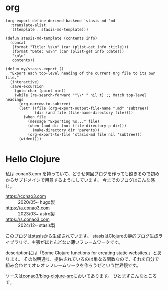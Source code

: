 #+options: ^:nil toc:nil

* org
#+begin_src elisp
(org-export-define-derived-backend 'stasis-md 'md
  :translate-alist
  '((template . stasis-md-template)))

(defun stasis-md-template (contents info)
  (concat
   (format "Title: %s\n" (car (plist-get info :title)))
   (format "Date: %s\n" (car (plist-get info :date)))
   "\n\n"
   contents))

(defun my/stasis-export ()
  "Export each top-level heading of the current Org file to its own file."
  (interactive)
  (save-excursion
    (goto-char (point-min))
    (while (re-search-forward "^\\* " nil t) ;; Match top-level headings
      (org-narrow-to-subtree)
      (let* ((file (org-export-output-file-name ".md" 'subtree))
             (dir (and file (file-name-directory file))))
        (when file
          (message "Exporting %s..." file)
          (when (and dir (not (file-directory-p dir)))
            (make-directory dir 'parents))
          (org-export-to-file 'stasis-md file nil 'subtree)))
      (widen))))
#+end_src

#+RESULTS:
:results:
my/stasis-export
:end:

* Hello Clojure
:properties:
:export_title: Hello Clojure
:export_file_name: generated/contents/blog/2024/5a7fcc.md
:export_date: 2024-12-21
:end:

私は conao3.com を持っていて、どうせ何回ブログを作っても飽きるので初めからサブドメインで用意するようにしています。
今までのブログはこんな感じ。

- https://conao3.com :: 2020/05~ hugo製
- https://a.conao3.com :: 2023/03~ astro製
- https://s.conao3.com :: 2024/12~ stasis製

このブログは[[https://github.com/magnars/stasis][stasis]]から生成されています。
stasisはClojureの静的ブログ生成ライブラリで、主張がほとんどない薄いフレームワークです。

descriptionには「Some Clojure functions for creating static websites.」とあります。
その説明通り、提供されているのは単なる関数なので、それを自分で組み合わせてオレオレフレームワークを作ろうぜという世界観です。

ソースは[[https://github.com/conao3/blog-clojure-src][conao3/blog-clojure-src]]においてあります。
ひとまずこんなところで。
